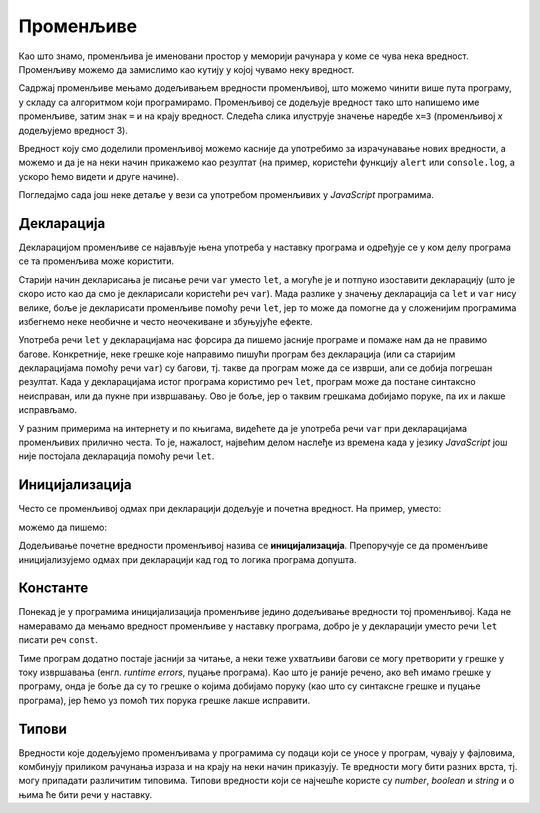 Променљиве
==========

Као што знамо, променљива је именовани простор у меморији рачунара у коме се чува нека вредност. Променљиву можемо да замислимо као кутију у којој чувамо неку вредност.

Садржај променљиве мењамо додељивањем вредности променљивој, што можемо чинити више пута програму, у складу са алгоритмом који програмирамо. Променљивој се додељује вредност тако што напишемо име променљиве, затим знак ``=`` и на крају вредност. Следећа слика илуструје значење наредбе ``x=3`` (променљивој *x* додељујемо вредност 3).

.. image:: ../../_images/js/promenljiva_dodela.png
    :width: 200px
    :align: center

Вредност коју смо доделили променљивој можемо касније да употребимо за израчунавање нових вредности, а можемо и да је на неки начин прикажемо као резултат (на пример, користећи функцију ``alert`` или ``console.log``, а ускоро ћемо видети и друге начине).

Погледајмо сада још неке детаље у вези са употребом променљивих у *JavaScript* програмима.

Декларација
-----------

Декларацијом променљиве се најављује њена употреба у наставку програма и одређује се у ком делу програма се та променљива може користити. 

.. infonote::

    У језику *JavaScript* декларацију променљивих ``x``, ``y``, ``z`` треба писати овако:

    .. code-block:: javascript

        let x, y, z;

Старији начин декларисања је писање речи ``var`` уместо ``let``, а могуће је и потпуно изоставити декларацију (што је скоро исто као да смо је декларисали користећи реч ``var``). Мада разлике у значењу декларација са ``let`` и ``var`` нису велике, боље је декларисати променљиве помоћу речи ``let``, јер то може да помогне да у сложенијим програмима избегнемо неке необичне и често неочекиване и збуњујуће ефекте. 

Употреба речи ``let`` у декларацијама нас форсира да пишемо јасније програме и помаже нам да не правимо багове. Конкретније, неке грешке које направимо пишући програм без декларација (или са старијим декларацијама помоћу речи ``var``) су багови, тј. такве да програм може да се изврши, али се добија погрешан резултат. Када у декларацијама истог програма користимо реч ``let``, програм може да постане синтаксно неисправан, или да пукне при извршавању. Ово је боље, јер о таквим грешкама добијамо поруке, па их и лакше исправљамо.
    
У разним примерима на интернету и по књигама, видећете да је употреба речи ``var`` при декларацијама променљивих прилично честа. То је, нажалост, највећим делом наслеђе из времена када у језику *JavaScript* још није постојала декларација помоћу речи ``let``.


Иницијализација
---------------

Често се променљивој одмах при декларацији додељује и почетна вредност. На пример, уместо:

.. activecode:: let_i_poc_vrednost1_js
    :language: javascript
    :nocodelens:

    let x, y, z;
    x = parseInt(prompt('x=?'));
    y = parseInt(prompt('y=?'));
    z = x + y;
    alert(z);

можемо да пишемо:

.. activecode:: let_i_poc_vrednost2_js
    :language: javascript
    :nocodelens:

    let x = parseInt(prompt('x=?'));
    let y = parseInt(prompt('y=?'));
    let z = x + y;
    alert(z);

Додељивање почетне вредности променљивој назива се **иницијализација**. Препоручује се да променљиве иницијализујемо одмах при декларацији кад год то логика програма допушта.

Константе
---------

Понекад је у програмима иницијализација променљиве једино додељивање вредности тој променљивој. Када не намеравамо да мењамо вредност променљиве у наставку програма, добро је у декларацији уместо речи ``let`` писати реч ``const``.

.. activecode:: let_i_poc_vrednost3_js
    :language: javascript
    :nocodelens:

    const x = parseInt(prompt('x=?'));
    const y = parseInt(prompt('y=?'));
    const z = x + y;
    alert(z);

Тиме програм додатно постаје јаснији за читање, а неки теже ухватљиви багови се могу претворити у грешке у току извршавања (енгл. *runtime errors*, пуцање програма). Као што је раније речено, ако већ имамо грешке у програму, онда је боље да су то грешке о којима добијамо поруку (као што су синтаксне грешке и пуцање програма), јер ћемо уз помоћ тих порука грешке лакше исправити.

Типови
------

Вредности које додељујемо променљивама у програмима су подаци који се уносе у програм, чувају у фајловима, комбинују приликом рачунања израза и на крају на неки начин приказују. Те вредности могу бити разних врста, тј. могу припадати различитим типовима. Типови вредности који се најчешће користе су *number*, *boolean* и *string* и о њима ће бити речи у наставку.
